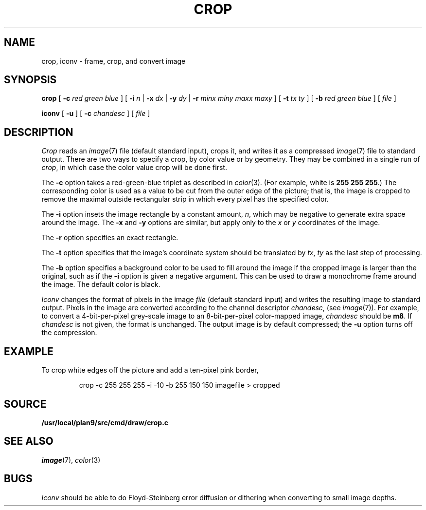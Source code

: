 .TH CROP 1
.SH NAME
crop, iconv \- frame, crop, and convert image
.SH SYNOPSIS
.B crop
[
.BI -c
.I red
.I green
.I blue
]
[
.B -i
.I n
|
.B -x
.I dx
|
.B -y
.I dy
|
.B -r
.I minx
.I miny
.I maxx
.I maxy
]
[
.B -t
.I tx
.I ty
]
[
.B -b
.I red
.I green
.I blue
]
[
.I file
]
.PP
.B iconv
[
.B -u
] [
.B -c
.I chandesc
]
[
.I file
]
.SH DESCRIPTION
.I Crop
reads an
.IR image (7)
file (default standard input), crops it, and writes it as a compressed
.IR image (7)
file to standard output.
There are two ways to specify a crop, by color value or by geometry.
They may be combined in a single run of
.IR crop ,
in which case the color value crop will be done first.
.PP
The
.B -c
option takes a red-green-blue triplet as described in
.IR color (3).
(For example, white
is
.B 255
.B 255
.BR 255 .)
The corresponding color is used as a value to be cut from the outer
edge of the picture; that is, the image is cropped to remove the maximal
outside rectangular strip in which every pixel has the specified color.
.PP
The
.B -i
option insets the image rectangle by a constant amount,
.IR n ,
which may be negative to generate extra space around the image.
The
.B -x
and
.B -y
options are similar, but apply only to the
.I x
or
.I y
coordinates of the image.
.PP
The
.B -r
option specifies an exact rectangle.
.PP
The 
.B -t
option specifies that the image's coordinate system should
be translated by
.IR tx ,
.IR ty
as the last step of processing.
.PP
The
.B -b
option specifies a background color to be used to fill around the image
if the cropped image is larger than the original, such as if the
.B -i
option is given a negative argument.
This can be used to draw a monochrome frame around the image.
The default color is black.
.PP
.I Iconv
changes the format of pixels in the image
.I file
(default standard input) and writes the resulting image to standard output.
Pixels in the image are converted according to the channel descriptor
.IR chandesc ,
(see
.IR image (7)).
For example, to convert a 4-bit-per-pixel grey-scale image to an 8-bit-per-pixel
color-mapped image,
.I chandesc
should be
.BR m8 .
If
.I chandesc
is not given, the format is unchanged.
The output image is by default compressed; the
.B -u
option turns off the compression.
.SH EXAMPLE
To crop white edges off the picture and add a ten-pixel pink border,
.IP
.EX
crop -c 255 255 255 -i -10 -b 255 150 150 imagefile > cropped
.EE
.SH SOURCE
.B /usr/local/plan9/src/cmd/draw/crop.c
.SH SEE ALSO
.IR image (7),
.IR color (3)
.SH BUGS
.I Iconv
should be able to do Floyd-Steinberg error diffusion or dithering
when converting to small image depths.
